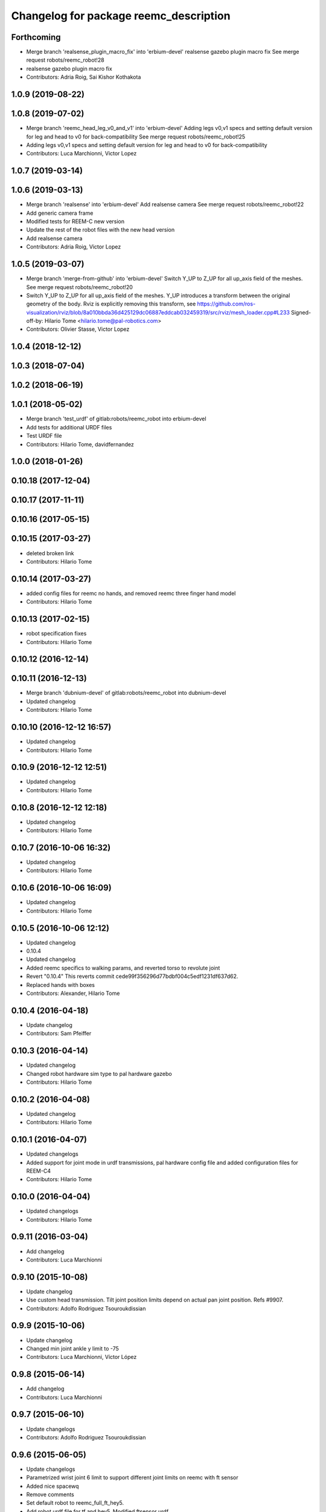 ^^^^^^^^^^^^^^^^^^^^^^^^^^^^^^^^^^^^^^^
Changelog for package reemc_description
^^^^^^^^^^^^^^^^^^^^^^^^^^^^^^^^^^^^^^^

Forthcoming
-----------
* Merge branch 'realsense_plugin_macro_fix' into 'erbium-devel'
  realsense gazebo plugin macro fix
  See merge request robots/reemc_robot!28
* realsense gazebo plugin macro fix
* Contributors: Adria Roig, Sai Kishor Kothakota

1.0.9 (2019-08-22)
------------------

1.0.8 (2019-07-02)
------------------
* Merge branch 'reemc_head_leg_v0_and_v1' into 'erbium-devel'
  Adding legs v0,v1 specs and setting default version for leg and head to v0 for back-compatibility
  See merge request robots/reemc_robot!25
* Adding legs v0,v1 specs and setting default version for leg and head to v0 for back-compatibility
* Contributors: Luca Marchionni, Victor Lopez

1.0.7 (2019-03-14)
------------------

1.0.6 (2019-03-13)
------------------
* Merge branch 'realsense' into 'erbium-devel'
  Add realsense camera
  See merge request robots/reemc_robot!22
* Add generic camera frame
* Modified tests for REEM-C new version
* Update the rest of the robot files with the new head version
* Add realsense camera
* Contributors: Adria Roig, Victor Lopez

1.0.5 (2019-03-07)
------------------
* Merge branch 'merge-from-github' into 'erbium-devel'
  Switch Y_UP to Z_UP for all up_axis field of the meshes.
  See merge request robots/reemc_robot!20
* Switch Y_UP to Z_UP for all up_axis field of the meshes.
  Y_UP introduces a transform between the original geometry of the body.
  Rviz is explicitly removing this transform, see
  https://github.com/ros-visualization/rviz/blob/8a010bbda36d425129dc06887eddcab032459319/src/rviz/mesh_loader.cpp#L233
  Signed-off-by: Hilario Tome <hilario.tome@pal-robotics.com>
* Contributors: Olivier Stasse, Victor Lopez

1.0.4 (2018-12-12)
------------------

1.0.3 (2018-07-04)
------------------

1.0.2 (2018-06-19)
------------------

1.0.1 (2018-05-02)
------------------
* Merge branch 'test_urdf' of gitlab:robots/reemc_robot into erbium-devel
* Add tests for additional URDF files
* Test URDF file
* Contributors: Hilario Tome, davidfernandez

1.0.0 (2018-01-26)
------------------

0.10.18 (2017-12-04)
--------------------

0.10.17 (2017-11-11)
--------------------

0.10.16 (2017-05-15)
--------------------

0.10.15 (2017-03-27)
--------------------
* deleted broken link
* Contributors: Hilario Tome

0.10.14 (2017-03-27)
--------------------
* added config files for reemc no hands, and removed reemc three finger hand model
* Contributors: Hilario Tome

0.10.13 (2017-02-15)
--------------------
* robot specification fixes
* Contributors: Hilario Tome

0.10.12 (2016-12-14)
--------------------

0.10.11 (2016-12-13)
--------------------
* Merge branch 'dubnium-devel' of gitlab:robots/reemc_robot into dubnium-devel
* Updated changelog
* Contributors: Hilario Tome

0.10.10 (2016-12-12 16:57)
--------------------------
* Updated changelog
* Contributors: Hilario Tome

0.10.9 (2016-12-12 12:51)
-------------------------
* Updated changelog
* Contributors: Hilario Tome

0.10.8 (2016-12-12 12:18)
-------------------------
* Updated changelog
* Contributors: Hilario Tome

0.10.7 (2016-10-06 16:32)
-------------------------
* Updated changelog
* Contributors: Hilario Tome

0.10.6 (2016-10-06 16:09)
-------------------------
* Updated changelog
* Contributors: Hilario Tome

0.10.5 (2016-10-06 12:12)
-------------------------
* Updated changelog
* 0.10.4
* Updated changelog
* Added reemc specifics to walking params, and reverted torso to revolute joint
* Revert "0.10.4"
  This reverts commit cede99f356296d77bdbf004c5edf1231df637d62.
* Replaced hands with boxes
* Contributors: Alexander, Hilario Tome

0.10.4 (2016-04-18)
-------------------
* Update changelog
* Contributors: Sam Pfeiffer

0.10.3 (2016-04-14)
-------------------
* Updated changelog
* Changed robot hardware sim type to pal hardware gazebo
* Contributors: Hilario Tome

0.10.2 (2016-04-08)
-------------------
* Updated changelog
* Contributors: Hilario Tome

0.10.1 (2016-04-07)
-------------------
* Updated changelogs
* Added support for joint mode in urdf transmissions, pal hardware config file and added configuration files for REEM-C4
* Contributors: Hilario Tome

0.10.0 (2016-04-04)
-------------------
* Updated changelogs
* Contributors: Hilario Tome

0.9.11 (2016-03-04)
-------------------
* Add changelog
* Contributors: Luca Marchionni

0.9.10 (2015-10-08)
-------------------
* Update changelog
* Use custom head transmission.
  Tilt joint position limits depend on actual pan joint position.
  Refs #9907.
* Contributors: Adolfo Rodriguez Tsouroukdissian

0.9.9 (2015-10-06)
------------------
* Update changelog
* Changed min joint ankle y limit to -75
* Contributors: Luca Marchionni, Víctor López

0.9.8 (2015-06-14)
------------------
* Add changelog
* Contributors: Luca Marchionni

0.9.7 (2015-06-10)
------------------
* Update changelogs
* Contributors: Adolfo Rodriguez Tsouroukdissian

0.9.6 (2015-06-05)
------------------
* Update changelogs
* Parametrized wrist joint 6 limit to support different joint limits on reemc with ft sensor
* Added nice spacewq
* Remove comments
* Set default robot to reemc_full_ft_hey5.
* Add robot urdf file for tf and hey5. Modified ftsensor urdf
* Add ft sensor to the wrist and Hey5 hand
* Remove comments
* Set default robot to reemc_full_ft_hey5.
* Add robot urdf file for tf and hey5. Modified ftsensor urdf
* Add ft sensor to the wrist and Hey5 hand
* Contributors: Adolfo Rodriguez Tsouroukdissian, Bence Magyar, Luca Marchionni

0.9.5 (2015-04-24)
------------------
* Updated changelog
* Contributors: Hilario Tome

0.9.4 (2015-04-08 18:21)
------------------------
* Update changelog
* Contributors: Luca Marchionni

0.9.3 (2015-04-08 18:14)
------------------------
* Update changelog
* Contributors: Luca Marchionni

0.9.2 (2015-03-31)
------------------
* Add changelog
* Updated max velocity limits and effort for the arms of reemc
* git-svn-id: svn+ssh://server/srv/svn/repos/trunk/pal-ros-pkg/catkin_pkgs/reemc_robot@54190 5e370ff8-3418-0410-babe-3378cc20a00d
* fixes identation
  git-svn-id: svn+ssh://server/srv/svn/repos/trunk/pal-ros-pkg/catkin_pkgs/reemc_robot@53484 5e370ff8-3418-0410-babe-3378cc20a00d
* removes trailing spaces
  git-svn-id: svn+ssh://server/srv/svn/repos/trunk/pal-ros-pkg/catkin_pkgs/reemc_robot@52768 5e370ff8-3418-0410-babe-3378cc20a00d
* refs #7536 : increases range from 4.0 to 5.6m
  NOTE the lasers has a firmware (SCIP 2.0) that support this extended range
  git-svn-id: svn+ssh://server/srv/svn/repos/trunk/pal-ros-pkg/catkin_pkgs/reemc_robot@52544 5e370ff8-3418-0410-babe-3378cc20a00d
* Updated copyrights
  git-svn-id: svn+ssh://server/srv/svn/repos/trunk/pal-ros-pkg/catkin_pkgs/reemc_robot@52367 5e370ff8-3418-0410-babe-3378cc20a00d
* Changed cfmDamping instances for implicitSpringDamper instances.
  The first one was deprecated, so we get rid of all the deprecated warnings
  git-svn-id: svn+ssh://server/srv/svn/repos/trunk/pal-ros-pkg/catkin_pkgs/reemc_robot@52256 5e370ff8-3418-0410-babe-3378cc20a00d
* Fix: Paths of the meshes were pointing to reem model not reemc model
  git-svn-id: svn+ssh://server/srv/svn/repos/trunk/pal-ros-pkg/catkin_pkgs/reemc_robot@52210 5e370ff8-3418-0410-babe-3378cc20a00d
* Spread change from REEM-H model: Changed the multiplier of the mimic joints of the finger so the movement of the active joint spreads corretly to the subactuated joints
  git-svn-id: svn+ssh://server/srv/svn/repos/trunk/pal-ros-pkg/catkin_pkgs/reemc_robot@52205 5e370ff8-3418-0410-babe-3378cc20a00d
* sets laser noise to 0.03m
  See:
  http://www.hokuyo-aut.jp/02sensor/07scanner/download/products/urg-04lx-ug01/data/URG-04LX_UG01_spec_en.pdf
  3. Specifications
  Accuracy
  git-svn-id: svn+ssh://server/srv/svn/repos/trunk/pal-ros-pkg/catkin_pkgs/reemc_robot@51904 5e370ff8-3418-0410-babe-3378cc20a00d
* merged hand description from rockin branch and fixed pids for underactuated joints.
  Increased torso max torque in urdf for simulating sitting.
  git-svn-id: svn+ssh://server/srv/svn/repos/trunk/pal-ros-pkg/catkin_pkgs/reemc_robot@51087 5e370ff8-3418-0410-babe-3378cc20a00d
* refs #7535 : fixes range sensors (was using laser plugin!)
  git-svn-id: svn+ssh://server/srv/svn/repos/branches/hydro_migration/pal-ros-pkg/catkin_pkgs/reemc_robot@50462 5e370ff8-3418-0410-babe-3378cc20a00d
* remove unused file. Fix small discrepancy between the specified hfov and the expected value in stereo and back camera.
  git-svn-id: svn+ssh://server/srv/svn/repos/branches/hydro_migration/pal-ros-pkg/catkin_pkgs/reemc_robot@50419 5e370ff8-3418-0410-babe-3378cc20a00d
* Merge reemc_description from OROCOS_2.X
  git-svn-id: svn+ssh://server/srv/svn/repos/branches/hydro_migration/pal-ros-pkg/catkin_pkgs/reemc_robot@49866 5e370ff8-3418-0410-babe-3378cc20a00d
* refs #7502. Fix REEM-C right camera placement in hydro_migration. Cherry picking from OROCOS_2.X revision 49210
  git-svn-id: svn+ssh://server/srv/svn/repos/branches/hydro_migration/pal-ros-pkg/catkin_pkgs/reemc_robot@49247 5e370ff8-3418-0410-babe-3378cc20a00d
* reemc_description: remove reemc namespace
  git-svn-id: svn+ssh://server/srv/svn/repos/branches/hydro_migration/pal-ros-pkg/catkin_pkgs/reemc_robot@49130 5e370ff8-3418-0410-babe-3378cc20a00d
* Catkinize reemc_description
  git-svn-id: svn+ssh://server/srv/svn/repos/branches/hydro_migration/pal-ros-pkg/catkin_pkgs/reemc_robot@48961 5e370ff8-3418-0410-babe-3378cc20a00d
* reemc_description: add reemc.urdf.xacro for compatibility
  git-svn-id: svn+ssh://server/srv/svn/repos/branches/hydro_migration/pal-ros-pkg/catkin_pkgs/reemc_robot@48960 5e370ff8-3418-0410-babe-3378cc20a00d
* reemc_description: remove a ew unused descriptions
  git-svn-id: svn+ssh://server/srv/svn/repos/branches/hydro_migration/pal-ros-pkg/catkin_pkgs/reemc_robot@48959 5e370ff8-3418-0410-babe-3378cc20a00d
* reemc_description: ftplugin not needed anymore
  git-svn-id: svn+ssh://server/srv/svn/repos/branches/hydro_migration/pal-ros-pkg/catkin_pkgs/reemc_robot@48958 5e370ff8-3418-0410-babe-3378cc20a00d
* reemc_description: implicitSpringDamper doesn't work yet
  git-svn-id: svn+ssh://server/srv/svn/repos/branches/hydro_migration/pal-ros-pkg/catkin_pkgs/reemc_robot@48957 5e370ff8-3418-0410-babe-3378cc20a00d
* reemc_description: hardware_interface goes in joint
  git-svn-id: svn+ssh://server/srv/svn/repos/branches/hydro_migration/pal-ros-pkg/catkin_pkgs/reemc_robot@48956 5e370ff8-3418-0410-babe-3378cc20a00d
* reemc_description: remove execution bit
  git-svn-id: svn+ssh://server/srv/svn/repos/branches/hydro_migration/pal-ros-pkg/catkin_pkgs/reemc_robot@48954 5e370ff8-3418-0410-babe-3378cc20a00d
* Move reemc_description to catkin reemc_robot
  git-svn-id: svn+ssh://server/srv/svn/repos/branches/hydro_migration/pal-ros-pkg/catkin_pkgs/reemc_robot@48918 5e370ff8-3418-0410-babe-3378cc20a00d
* Contributors: Enrique Fernandez, Hilario Tome, Jordi Pages, Luca Marchionni, Paul Mathieu, Sam Pfeiffer, Victor Lopez
